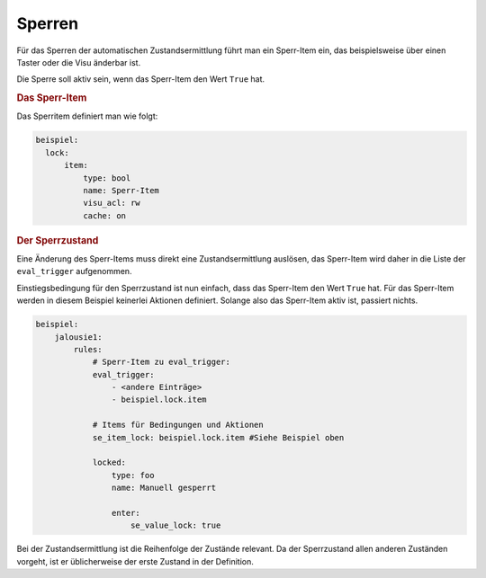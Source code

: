 .. index:: Plugins; Stateengine; Sperren
.. index:: Sperren
.. _Lock-Zustand:

Sperren
#######

Für das Sperren der automatischen Zustandsermittlung führt man ein
Sperr-Item ein, das beispielsweise über einen Taster oder die Visu änderbar
ist.

Die Sperre soll aktiv sein, wenn das Sperr-Item den Wert ``True``
hat.

.. rubric:: Das Sperr-Item
   :name: dassperritem

Das Sperritem definiert man wie folgt:

.. code-block:: yaml

   beispiel:
     lock:
         item:
             type: bool
             name: Sperr-Item
             visu_acl: rw
             cache: on

.. rubric:: Der Sperrzustand
   :name: dersperrzustand

Eine Änderung des Sperr-Items muss direkt eine
Zustandsermittlung auslösen, das Sperr-Item wird daher in die
Liste der ``eval_trigger`` aufgenommen.

Einstiegsbedingung für den Sperrzustand ist nun einfach, dass das
Sperr-Item den Wert ``True`` hat. Für das Sperr-Item werden in
diesem Beispiel keinerlei Aktionen definiert. Solange also das
Sperr-Item aktiv ist, passiert nichts.

.. code-block:: yaml

   beispiel:
       jalousie1:
           rules:
               # Sperr-Item zu eval_trigger:
               eval_trigger:
                   - <andere Einträge>
                   - beispiel.lock.item

               # Items für Bedingungen und Aktionen
               se_item_lock: beispiel.lock.item #Siehe Beispiel oben

               locked:
                   type: foo
                   name: Manuell gesperrt

                   enter:
                       se_value_lock: true


Bei der Zustandsermittlung ist die Reihenfolge der
Zustände relevant. Da der Sperrzustand allen anderen Zuständen
vorgeht, ist er üblicherweise der erste Zustand in der Definition.
